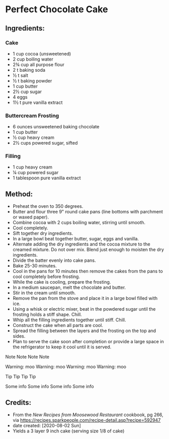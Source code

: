 #+STARTUP: showeverything
* Perfect Chocolate Cake
** Ingredients:
*** Cake
- 1 cup cocoa (unsweetened)
- 2 cup boiling water
- 2¾ cup all purpose flour
- 2 t baking soda
- ½ t salt
- ½ t baking powder
- 1 cup butter
- 2½ cup sugar
- 4 eggs
- 1½ t pure vanilla extract
*** Buttercream Frosting
- 6 ounces unsweetened baking chocolate
- 1 cup butter
- ½ cup heavy cream
- 2½ cups powered sugar, sifted
*** Filling
- 1 cup heavy cream
- ¼ cup powered sugar
- 1 tablespoon pure vanilla extract
** Method:
- Preheat the oven to 350 degrees.
- Butter and flour three 9" round cake pans (line bottoms with parchment or waxed paper).
- Combine cocoa with 2 cups boiling water, stirring until smooth.
- Cool completely.
- Sift together dry ingredients.
- In a large bowl beat together butter, sugar, eggs and vanilla.
- Alternate adding the dry ingredients and the cocoa mixture to the creamed mixture. Do not over mix. Blend just enough to moisten the dry ingredients.
- Divide the batter evenly into cake pans.
- Bake 25-30 minutes.
- Cool in the pans for 10 minutes then remove the cakes from the pans to cool completely before frosting.
- While the cake is cooling, prepare the frosting.
- In a medium saucepan, melt the chocolate and butter.
- Stir in the cream until smooth.
- Remove the pan from the stove and place it in a large bowl filled with ice.
- Using a whisk or electric mixer, beat in the powdered sugar until the frosting holds a stiff shape. Chill.
- Whip all the filling ingredients together until stiff. Chill.
- Construct the cake when all parts are cool.
- Spread the filling between the layers and the frosting on the top and sides.
- Plan to serve the cake soon after completion or provide a large space in the refrigerator to keep it cool until it is served.
#+begin_note
Note
Note
Note
Note
#+end_note

#+begin_warning
Warning: moo
Warning: moo
Warning: moo
Warning: moo
#+end_warning

#+begin_tip
Tip
Tip
Tip
Tip
#+end_tip

#+begin_info
Some info
Some info
Some info
Some info
#+end_info
** Credits:
- From the /New Recipes from Moosewood Restaurant/ cookbook, pg 266, via https://recipes.sparkpeople.com/recipe-detail.asp?recipe=592947
- date created: [2020-08-02 Sun]
- Yields a 3 layer 9 inch cake (serving size 1/8 of cake)
